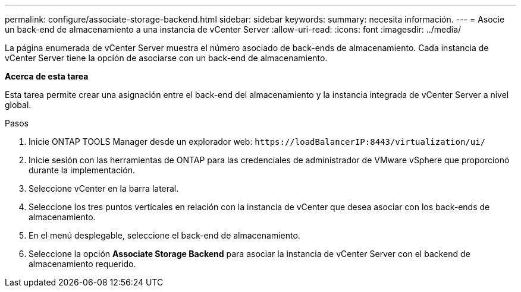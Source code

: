 ---
permalink: configure/associate-storage-backend.html 
sidebar: sidebar 
keywords:  
summary: necesita información. 
---
= Asocie un back-end de almacenamiento a una instancia de vCenter Server
:allow-uri-read: 
:icons: font
:imagesdir: ../media/


[role="lead"]
La página enumerada de vCenter Server muestra el número asociado de back-ends de almacenamiento. Cada instancia de vCenter Server tiene la opción de asociarse con un back-end de almacenamiento.

*Acerca de esta tarea*

Esta tarea permite crear una asignación entre el back-end del almacenamiento y la instancia integrada de vCenter Server a nivel global.

.Pasos
. Inicie ONTAP TOOLS Manager desde un explorador web: `\https://loadBalancerIP:8443/virtualization/ui/`
. Inicie sesión con las herramientas de ONTAP para las credenciales de administrador de VMware vSphere que proporcionó durante la implementación.
. Seleccione vCenter en la barra lateral.
. Seleccione los tres puntos verticales en relación con la instancia de vCenter que desea asociar con los back-ends de almacenamiento.
. En el menú desplegable, seleccione el back-end de almacenamiento.
. Seleccione la opción *Associate Storage Backend* para asociar la instancia de vCenter Server con el backend de almacenamiento requerido.

